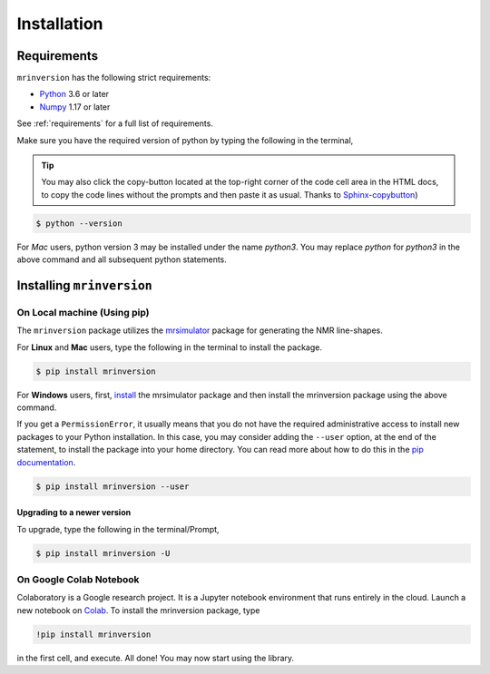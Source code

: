 

============
Installation
============

Requirements
------------

``mrinversion`` has the following strict requirements:

- `Python <https://www.python.org>`_ 3.6 or later
- `Numpy <https://numpy.org>`_ 1.17 or later

See :ref:`requirements` for a full list of requirements.

Make sure you have the required version of python by typing the following in the
terminal,

.. tip::
    You may also click the copy-button located at the top-right corner of the code cell
    area in the HTML docs, to copy the code lines without the prompts and then paste it
    as usual.
    Thanks to `Sphinx-copybutton <https://sphinx-copybutton.readthedocs.io/en/latest/>`_)

.. code-block:: shell

      $ python --version

For `Mac` users, python version 3 may be installed under the name `python3`. You may replace
`python` for `python3` in the above command and all subsequent python statements.

Installing ``mrinversion``
--------------------------

On Local machine (Using pip)
''''''''''''''''''''''''''''

The ``mrinversion`` package utilizes the `mrsimulator <https://mrsimulator.readthedocs.io/en/latest/>`_
package for generating the NMR line-shapes.

For **Linux** and **Mac** users, type the following in the terminal to install the
package.

.. code-block:: bash

    $ pip install mrinversion

For **Windows** users, first, `install <https://mrsimulator.readthedocs.io/en/latest/installation.html#on-local-machine-using-pip>`_
the mrsimulator package and then install the mrinversion package using the above command.

If you get a ``PermissionError``, it usually means that you do not have the required
administrative access to install new packages to your Python installation. In this
case, you may consider adding the ``--user`` option, at the end of the statement, to
install the package into your home directory. You can read more about how to do this in
the `pip documentation <https://pip.pypa.io/en/stable/user_guide/#user-installs>`_.

.. code-block:: bash

    $ pip install mrinversion --user

Upgrading to a newer version
""""""""""""""""""""""""""""

To upgrade, type the following in the terminal/Prompt,

.. code-block:: bash

    $ pip install mrinversion -U

On Google Colab Notebook
''''''''''''''''''''''''

Colaboratory is a Google research project. It is a Jupyter notebook environment that
runs entirely in the cloud. Launch a new notebook on
`Colab <http://colab.research.google.com>`_. To install the mrinversion package, type

.. code-block:: shell

    !pip install mrinversion

in the first cell, and execute. All done! You may now start using the library.

